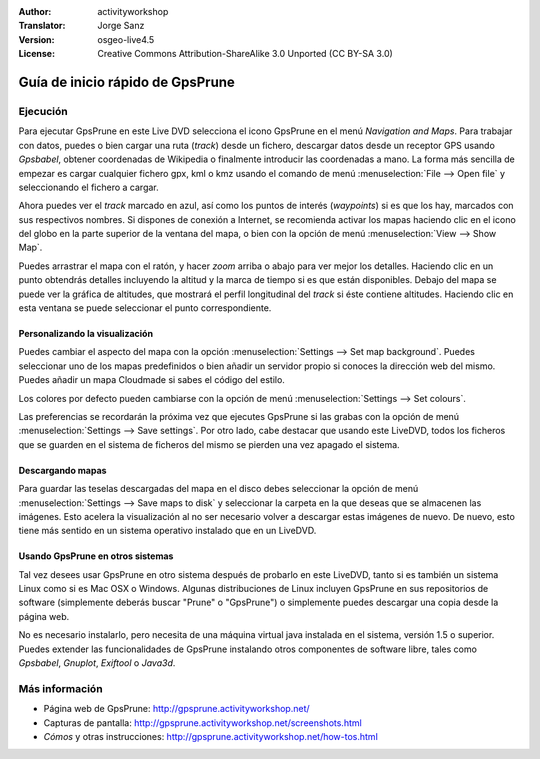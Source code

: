 :Author: activityworkshop
:Translator: Jorge Sanz
:Version: osgeo-live4.5
:License: Creative Commons Attribution-ShareAlike 3.0 Unported  (CC BY-SA 3.0)

.. image:: ../../images/project_logos/logo-prune.png
  :alt: project logo
  :align: right
  :target: http://gpsprune.activityworkshop.net/

********************************************************************************
Guía de inicio rápido de GpsPrune
********************************************************************************

Ejecución
================================================================================

Para ejecutar GpsPrune en este Live DVD selecciona el icono GpsPrune en el menú *Navigation and Maps*.
Para trabajar con datos, puedes o bien cargar una ruta (*track*) desde un fichero, descargar datos desde un receptor GPS usando *Gpsbabel*, obtener coordenadas de Wikipedia o finalmente introducir las coordenadas a mano.  La forma más sencilla de empezar es cargar cualquier fichero gpx, kml o kmz usando el comando de menú :menuselection:`File --> Open file` y seleccionando el fichero a cargar.

Ahora puedes ver el *track* marcado en azul, así como los puntos de interés (*waypoints*) si es que los hay, marcados con sus respectivos nombres.
Si dispones de conexión a Internet, se recomienda activar los mapas haciendo clic en el icono del globo en la parte superior de la ventana del mapa, o bien con la opción de menú :menuselection:`View --> Show Map`.

Puedes arrastrar el mapa con el ratón, y hacer *zoom* arriba o abajo para ver mejor los detalles.
Haciendo clic en un punto obtendrás detalles incluyendo la altitud y la marca de tiempo si es que están disponibles.
Debajo del mapa se puede ver la gráfica de altitudes, que mostrará el perfil longitudinal del *track* si éste contiene altitudes.  Haciendo clic en esta ventana se puede seleccionar el punto correspondiente.

Personalizando la visualización
~~~~~~~~~~~~~~~~~~~~~~~~~~~~~~~~~~~~~~~~~~~~~~~~~~~~~~~~~~~~~~~~~~~~~~~~~~~~~~~~
Puedes cambiar el aspecto del mapa con la opción :menuselection:`Settings --> Set map background`.
Puedes seleccionar uno de los mapas predefinidos o bien añadir un servidor propio si conoces la dirección web del mismo.  Puedes añadir un mapa Cloudmade si sabes el código del estilo.

Los colores por defecto pueden cambiarse con la opción de menú :menuselection:`Settings --> Set colours`.

Las preferencias se recordarán la próxima vez que ejecutes GpsPrune si las grabas con la opción de menú :menuselection:`Settings --> Save settings`.  Por otro lado, cabe destacar que usando este LiveDVD, todos los ficheros que se guarden en el sistema de ficheros del mismo se pierden una vez apagado el sistema.

Descargando mapas
~~~~~~~~~~~~~~~~~~~~~~~~~~~~~~~~~~~~~~~~~~~~~~~~~~~~~~~~~~~~~~~~~~~~~~~~~~~~~~~~
Para guardar las teselas descargadas del mapa en el disco debes seleccionar la opción de menú
:menuselection:`Settings --> Save maps to disk` y seleccionar la carpeta en la que deseas que se almacenen las imágenes.
Esto acelera la visualización al no ser necesario volver a descargar estas imágenes de nuevo.  De nuevo, esto tiene más sentido en un sistema operativo instalado que en un LiveDVD.

Usando GpsPrune en otros sistemas
~~~~~~~~~~~~~~~~~~~~~~~~~~~~~~~~~~~~~~~~~~~~~~~~~~~~~~~~~~~~~~~~~~~~~~~~~~~~~~~~
Tal vez desees usar GpsPrune en otro sistema después de probarlo en este LiveDVD, tanto si es también un sistema Linux como si es Mac OSX o Windows.  Algunas distribuciones de Linux incluyen GpsPrune en sus repositorios de software (simplemente deberás buscar "Prune" o "GpsPrune") o simplemente puedes descargar una copia desde la página web.

No es necesario instalarlo, pero necesita de una máquina virtual java instalada en el sistema, versión 1.5 o superior.  Puedes  extender las funcionalidades de GpsPrune instalando otros componentes de software libre, tales como *Gpsbabel*, *Gnuplot*, *Exiftool* o *Java3d*.

Más información
================================================================================

* Página web de GpsPrune: http://gpsprune.activityworkshop.net/
* Capturas de pantalla: http://gpsprune.activityworkshop.net/screenshots.html
* *Cómos* y otras instrucciones: http://gpsprune.activityworkshop.net/how-tos.html


